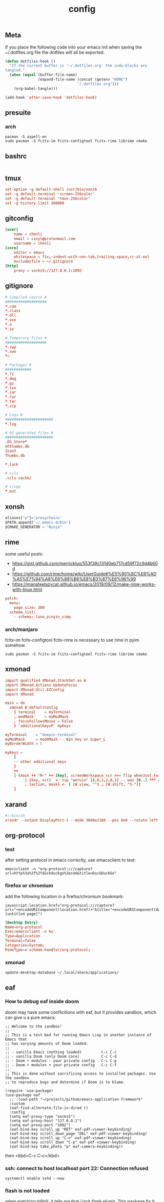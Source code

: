 #+TITLE: config

** Meta
     If you place the following code into your emacs init when saving the
     ~/.dotfiles.org file the dotfiles will all be exported.

#+BEGIN_SRC emacs-lisp :tangle no
       (defun dotfiles-hook ()
         "If the current buffer is '~/.dotfiles.org' the code-blocks are
       tangled."
         (when (equal (buffer-file-name)
                      (expand-file-name (concat (getenv "HOME")
                                        "/.dotfiles.org")))
           (org-babel-tangle)))

       (add-hook 'after-save-hook 'dotfiles-hook)
     #+END_SRC

    

** presuite
*** arch
#+BEGIN_SRC
pacman -S aspell-en
sudo pacman -S fcitx-im fcitx-configtool fcitx-rime librime cmake
#+END_SRC
** bashrc
#+BEGIN_SRC conf :tangle ~/.bashrc
#+END_SRC

** tmux
#+BEGIN_SRC conf :tangle ~/.tmux.conf
set-option -g default-shell /usr/bin/xonsh
set -g default-terminal 'screen-256color'
set -g default-terminal "tmux-256color"
set -g history-limit 100000
#+END_SRC
** gitconfig
#+BEGIN_SRC conf :tangle ~/.gitconfig
[user]
    name = chenli
    email = czxyl@protonmail.com
    username = chenli
[core]
    editor = emacs
    whitespace = fix,-indent-with-non-tab,trailing-space,cr-at-eol
    excludesfile = ~/.gitignore
[http]
    proxy = socks5://127.0.0.1:1092
#+END_SRC
** gitignore
#+BEGIN_SRC conf :tangle ~/.gitignore
# Compiled source #
###################
,*.com
,*.class
,*.dll
,*.exe
,*.o
,*.so

# Temporary files #
###################
,*.swp
,*.swo
,*~

# Packages #
############
,*.7z
,*.dmg
,*.gz
,*.iso
,*.jar
,*.rar
,*.tar
,*.zip

# Logs #
######################
,*.log

# OS generated files #
######################
.DS_Store*
ehthumbs.db
Icon?
Thumbs.db

,*.lock

# ccls
.ccls-cache/

# c/cpp
*.out
#+END_SRC
** xonsh
#+BEGIN_SRC python :tangle ~/.xonshrc
aliases["p"]='proxychains'
$PATH.append('~/.emacs.d/bin')
$CMAKE_GENERATOR = "Ninja"
#+END_SRC
** rime
some useful posts:
- https://gist.github.com/merrickluo/553f39c131d0eb717cd59f72c9d4b60d
- https://github.com/rime/home/wiki/UserGuide#%E5%90%8C%E6%AD%A5%E7%94%A8%E6%88%B6%E8%B3%87%E6%96%99
- https://manateelazycat.github.io/emacs/2019/09/12/make-rime-works-with-linux.html

#+BEGIN_SRC conf :tangle ~/.emacs.d/rime/default.custom.yaml :mkdirp yes
patch:
  menu:
    page_size: 100
  schema_list:
    - schema: luna_pinyin_simp
#+END_SRC
*** arch/manjaro
fcitx-im fcitx-configtool fcitx-rime is necessary to use rime in pyim somehow.
#+BEGIN_SRC
sudo pacman -S fcitx-im fcitx-configtool fcitx-rime librime cmake
#+END_SRC
** xmonad
#+BEGIN_SRC conf :tangle ~/.xmonad/xmonad.hs :mkdirp yes
import qualified XMonad.StackSet as W
import XMonad.Actions.UpdateFocus
import XMonad.Util.EZConfig
import XMonad

main = do
  xmonad $ defaultConfig
    { terminal    = myTerminal
    , modMask     = myModMask
    , focusFollowsMouse = False
    } `additionalKeysP` myKeys

myTerminal    = "deepin-terminal"
myModMask     = mod4Mask -- Win key or Super_L
myBorderWidth = 5

myKeys =
    [
    -- other additional keys
    ]
    ++
    [ (mask ++ "M-" ++ [key], screenWorkspace scr >>= flip whenJust (windows . action))
         | (key, scr)  <- zip "weruio" [2,0,1,2,0,1] -- was [0..] *** change to match your screen order ***
         , (action, mask) <- [ (W.view, "") , (W.shift, "S-")]
    ]
#+END_SRC
** xarand
#+BEGIN_SRC conf :tangle ~/.screenlayout/arandr.sh :mkdirp yes
#!/bin/sh
xrandr --output DisplayPort-1 --mode 3840x2160 --pos 0x0 --rotate left --output DisplayPort-0 --mode 3840x2160 --pos 6000x0 --rotate left --output DisplayPort-2 --primary --mode 3840x2160 --pos 2160x1520 --rotate normal --output DVI-D-0 --off --output HDMI-A-0 --off
#+END_SRC
** org-protocol
*** test
after setting protocol in emacs correctly, use emacsclient to test:
#+BEGIN_SRC
emacsclient -n "org-protocol:///capture?url=http%3a%2f%2fduckduckgo%2ecom&title=DuckDuckGo"
#+END_SRC
*** firefox or chromium
add the following location in a firefox/chromium bookmark:
#+BEGIN_SRC
javascript:location.href="org-protocol:///capture?url="+encodeURIComponent(location.href)+"&title="+encodeURIComponent(document.title||"[untitled page]")
#+END_SRC
#+BEGIN_SRC conf :tangle ~/.local/share/applications/org-protocol.desktop
[Desktop Entry]
Name=org-protocol
Exec=emacsclient -n %u
Type=Application
Terminal=false
Categories=System;
MimeType=x-scheme-handler/org-protocol;
#+END_SRC

*** xmonad
#+BEGIN_SRC
update-desktop-database ~/.local/share/applications/
#+END_SRC
** eaf
*** How to debug eaf inside doom
doom may have some conflicitions with eaf, but it provides sandbox, which can
give u a pure emacs:
#+BEGIN_SRC elisp
;; Welcome to the sandbox!
;;
;; This is a test bed for running Emacs Lisp in another instance of Emacs that
;; has varying amounts of Doom loaded:
;;
;; - vanilla Emacs (nothing loaded)         C-c C-c
;; - vanilla Doom (only Doom core)          C-c C-d
;; - Doom + modules - your private config   C-c C-p
;; - Doom + modules + your private config   C-c C-f
;;
;; This is done without sacrificing access to installed packages. Use the sandbox
;; to reproduce bugs and determine if Doom is to blame.

(require 'use-package)
(use-package eaf
  ;; :load-path "~/projects/github/emacs-application-framework"
  :custom
  (eaf-find-alternate-file-in-dired t)
  :config
  (setq eaf-proxy-type "socks5")
  (setq eaf-proxy-host "127.0.0.1")
  (setq eaf-proxy-port "1092")
  (eaf-bind-key scroll_up "RET" eaf-pdf-viewer-keybinding)
  (eaf-bind-key scroll_down_page "DEL" eaf-pdf-viewer-keybinding)
  (eaf-bind-key scroll_up "C-n" eaf-pdf-viewer-keybinding)
  (eaf-bind-key scroll_down "C-p" eaf-pdf-viewer-keybinding)
  (eaf-bind-key take_photo "p" eaf-camera-keybinding))
#+END_SRC

then <kbd>C-c C-c</kbd>
*** ssh: connect to host localhost port 22: Connection refused
#+BEGIN_SRC
systemctl enable sshd --now
#+END_SRC
*** flash is not loaded
when watching bilibili, it tells me that i lack flash plugin. This package fix it
#+BEGIN_SRC
pepper-flash
#+END_SRC
** ssh :crypt:
-----BEGIN PGP MESSAGE-----

jA0EBwMCy9G0O34D4Xr10ukBJOLZ2++OXM/iulJMNrk/CeQhDmqVxbMEBv88SRP/
/aSZVGXufoh0rrFyaqS2O12q1Dl0Ups5C3JQUFsR42VO/b2Gz7FgJIsT+UAzd0YE
VLQjoiVWQdHs1kpW9PkJ6+Y3yi0CzQmHp8ECDLUBnVtKLPIP97GTRY7YbkVQYzVL
k8vGBAk3/cfJRB4Exaa8Z8/X7p/kg8n3r17RjcUWSCMPCDkbkGOmCqWfj9y+/vaJ
aOpwBO4iKk/Rhz39mRqVIoC1yheIjmXZsugVs18Nd445iUyA7OtFiKPzHzDrDwlL
jM1KRgH6/tafvhWp41bIxkiB1u/i83/ziIjJcBd4I/1uHJVuVf3Q60Vna+DUMpdh
ZwQM5D17oXDSBuB0KVgrjhDQbdq/yzGx2Fs1gZUyL8G/UYX34maPPsC7526jwvkT
eGkcl5Cv6EYyiudsLWojNS+aCsSbZoCBjCzlSNbUFyr6oRRbhQq7vAtiOBu4iz9Z
nU1pyNvH6oJ6TydOjURm148oBGO7h5jUIYpQNp0w0uJDZFmcciPR8TBrRFyjhB1F
VSyZjuolx49Qfyd88ILNKjh53yjhVrCY5L5D3UzXrHGyo7KyutSdL+nAQRhiKm4F
lY5kc9+M2td2+VYxv2WL8y2wrUJLzykjKZr9Z/k3oKwO6OYKApBMjgByVw99Eg6n
o8Blzj7AgAXZ5Q3DUwKvapiFwhFmvZb4nUcMgDrSfSYfQWW/q661zGRdYgXoWcRb
DsPQrzPjsS8F9GnVa/FPtt+VoNHNl1WIDjaZth2++X2fJtyYeWX0SFteKR6c6Lxa
KG/W4r6LDlfAPRoHkLMbk2ni343l9Y3Lh5MSHHc951Ctfuhlmo5T4lguinLa/JPL
dz8KPn7D/vzNaBoyMRY9FTAZJQ7/kk3sMiKS8TVCw327ZUado0srj5ctljHvSE/e
wB714fMgsdlFLJAZ4vYttiNMGzzBSN1sbiEnT1X85YYn7WFUd3YjdK9Fwb8kKkQ/
tbd2jzwAyRK0VAfv3aLOO6hKSUwONs1ZuRlF2wxcxA+qKBolXQ3FwCSNmAeNEBvS
kR9iolF4waM=
=Vd6r
-----END PGP MESSAGE-----
